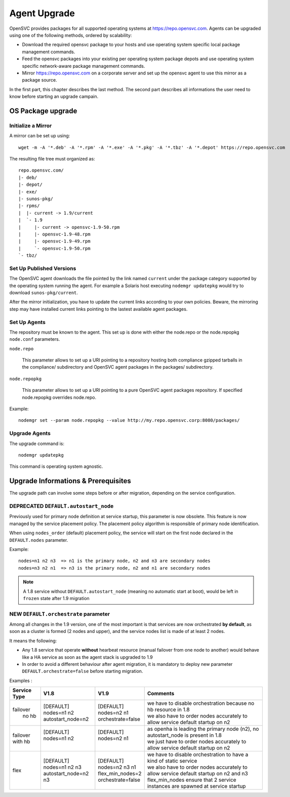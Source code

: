 .. _agent.upgrade:
.. index:: upgrade, repository, mirror

Agent Upgrade
*************

OpenSVC provides packages for all supported operating systems at https://repo.opensvc.com. Agents can be upgraded using one of the following methods, ordered by scalability:

* Download the required opensvc package to your hosts and use operating system specific local package management commands.
* Feed the opensvc packages into your existing per operating system package depots and use operating system specific network-aware package management commands.
* Mirror https://repo.opensvc.com on a corporate server and set up the opensvc agent to use this mirror as a package source.

In the first part, this chapter describes the last method. The second part describes all informations the user need to know before starting an upgrade campain.

OS Package upgrade
##################

Initialize a Mirror
===================

A mirror can be set up using:

::

	wget -m -A '*.deb' -A '*.rpm' -A '*.exe' -A '*.pkg' -A '*.tbz' -A '*.depot' https://repo.opensvc.com

The resulting file tree must organized as:

::

	repo.opensvc.com/
	|- deb/
	|- depot/
	|- exe/
	|- sunos-pkg/
	|- rpms/
	|  |- current -> 1.9/current
	|  `- 1.9
	|     |- current -> opensvc-1.9-50.rpm
	|     |- opensvc-1.9-48.rpm
	|     |- opensvc-1.9-49.rpm
	|     `- opensvc-1.9-50.rpm
	`- tbz/

Set Up Published Versions
=========================

The OpenSVC agent downloads the file pointed by the link named ``current`` under the package category supported by the operating system running the agent. For example a Solaris host executing ``nodemgr updatepkg`` would try to download ``sunos-pkg/current``.

After the mirror initialization, you have to update the current links according to your own policies. Beware, the mirroring step may have installed current links pointing to the lastest available agent packages.

Set Up Agents
=============

The repository must be known to the agent. This set up is done with either the node.repo or the node.repopkg ``node.conf`` parameters.

``node.repo``

	This parameter allows to set up a URI pointing to a repository hosting both compliance gzipped tarballs in the compliance/ subdirectory and OpenSVC agent packages in the packages/ subdirectory.

``node.repopkg``

	This parameter allows to set up a URI pointing to a pure OpenSVC agent packages repository. If specified node.repopkg overrides node.repo.

Example:

::

	nodemgr set --param node.repopkg --value http://my.repo.opensvc.corp:8080/packages/

Upgrade Agents
==============

The upgrade command is:

::

	nodemgr updatepkg

This command is operating system agnostic.

Upgrade Informations & Prerequisites
####################################

The upgrade path can involve some steps before or after migration, depending on the service configuration.

.. _deprecated_default_autostart_node:

DEPRECATED ``DEFAULT.autostart_node``
=====================================

Previously used for primary node definition at service startup, this parameter is now obsolete. This feature is now managed by the service placement policy. The placement policy algorithm is responsible of primary node identification.

When using ``nodes_order`` (default) placement policy, the service will start on the first node declared in the ``DEFAULT.nodes`` parameter.

Example::

	nodes=n1 n2 n3  => n1 is the primary node, n2 and n3 are secondary nodes
	nodes=n3 n2 n1  => n3 is the primary node, n2 and n1 are secondary nodes


.. note::

    A 1.8 service without ``DEFAULT.autostart_node`` (meaning no automatic start at boot), would be left in ``frozen`` state after 1.9 migration

.. _new_default_orchestrate:

NEW ``DEFAULT.orchestrate`` parameter
=====================================

Among all changes in the 1.9 version, one of the most important is that services are now orchestrated **by default**, as soon as a cluster is formed (2 nodes and upper), and the service nodes list is made of at least 2 nodes.

It means the following:

* Any 1.8 service that operate **without** hearbeat resource (manual failover from one node to another) would behave like a HA service as soon as the agent stack is upgraded to 1.9

* In order to avoid a different behaviour after agent migration, it is mandatory to deploy new parameter ``DEFAULT.orchestrate=false`` before starting migration.

Examples :

+---------------+------------------------+----------------------+-----------------------------------------------------------------------------------------+
|  Service Type |    V1.8                |   V1.9               |   Comments                                                                              |
+===============+========================+======================+=========================================================================================+
|               | | [DEFAULT]            | | [DEFAULT]          | | we have to disable orchestration because no hb resource in 1.8                        |
| | failover    | | nodes=n1 n2          | | nodes=n2 n1        | | we also have to order nodes accurately to allow service default startup on n2         |
| |   no hb     | | autostart_node=n2    | | orchestrate=false  |                                                                                         |
+---------------+------------------------+----------------------+-----------------------------------------------------------------------------------------+
|               | | [DEFAULT]            | | [DEFAULT]          | | as openha is leading the primary node (n2), no autostart_node is present in 1.8       |
| | failover    | | nodes=n1 n2          | | nodes=n2 n1        | | we just have to order nodes accurately to allow service default startup on n2         |
| | with hb     | |                      | |                    |                                                                                         |
+---------------+------------------------+----------------------+-----------------------------------------------------------------------------------------+
|               | | [DEFAULT]            | | [DEFAULT]          | | we have to disable orchestration to have a kind of static service                     |
| |  flex       | | nodes=n1 n2 n3       | | nodes=n2 n3 n1     | | we also have to order nodes accurately to allow service default startup on n2 and n3  |
|               | | autostart_node=n2 n3 | | flex_min_nodes=2   | | flex_min_nodes ensure that 2 service instances are spawned at service startup         |
|               |                        | | orchestrate=false  |                                                                                         |
+---------------+------------------------+----------------------+-----------------------------------------------------------------------------------------+


